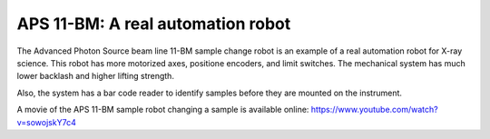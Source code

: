 
==================================
APS 11-BM: A real automation robot
==================================

The Advanced Photon Source beam line 11-BM sample change robot is
an example of a real automation robot for X-ray science.  This robot
has more motorized axes, positione encoders, and limit switches.
The mechanical system has much lower backlash and higher lifting strength.

Also, the system has a bar code reader to identify samples before they
are mounted on the instrument.

.. provide a link to the automation movie online.
   https://www.youtube.com/watch?v=sowojskY7c4
   https://vimeo.com/128020523
   https://vimeo.com/128020524


A movie of the APS 11-BM sample robot changing a sample is available online:
https://www.youtube.com/watch?v=sowojskY7c4
